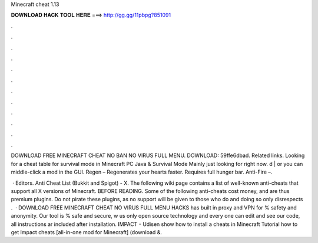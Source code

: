 Minecraft cheat 1.13



𝐃𝐎𝐖𝐍𝐋𝐎𝐀𝐃 𝐇𝐀𝐂𝐊 𝐓𝐎𝐎𝐋 𝐇𝐄𝐑𝐄 ===> http://gg.gg/11pbpg?851091



.



.



.



.



.



.



.



.



.



.



.



.

DOWNLOAD FREE MINECRAFT CHEAT NO BAN NO VIRUS FULL MENU. DOWNLOAD:  59ffe6dbad. Related links. Looking for a cheat table for survival mode in Minecraft PC Java & Survival Mode Mainly just looking for right now. d | or you can middle-click a mod in the GUI. Regen – Regenerates your hearts faster. Requires full hunger bar. Anti-Fire –.

 · Editors. Anti Cheat List (Bukkit and Spigot) - X. The following wiki page contains a list of well-known anti-cheats that support all X versions of Minecraft. BEFORE READING. Some of the following anti-cheats cost money, and are thus premium plugins. Do not pirate these plugins, as no support will be given to those who do and doing so only disrespects .  · DOWNLOAD FREE MINECRAFT CHEAT NO VIRUS FULL MENU HACKS has built in proxy and VPN for % safety and anonymity. Our tool is % safe and secure, w us only open source technology and every one can edit and see our code, all instructions ar included after installation. IMPACT - Udisen show how to install a cheats in Minecraft Tutorial how to get Impact cheats [all-in-one mod for Minecraft] (download &.
